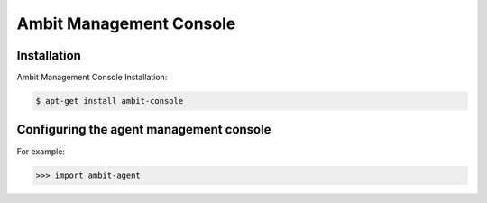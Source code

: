 Ambit Management Console
========================

.. _amc:

Installation
------------

Ambit Management Console Installation:

.. code-block:: console

   $ apt-get install ambit-console

Configuring the agent management console
----------------

For example:

>>> import ambit-agent

